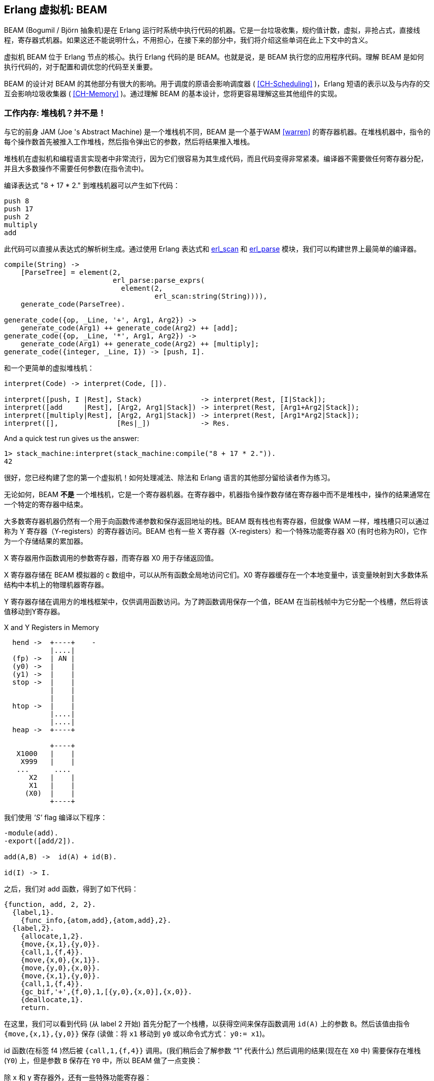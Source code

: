 [[CH-BEAM]]
== Erlang 虚拟机: BEAM

BEAM  (Bogumil / Björn 抽象机)是在 Erlang 运行时系统中执行代码的机器。它是一台垃圾收集，规约值计数，虚拟，非抢占式，直接线程，寄存器式机器。如果这还不能说明什么，不用担心，在接下来的部分中，我们将介绍这些单词在此上下文中的含义。

虚拟机 BEAM 位于 Erlang 节点的核心。执行 Erlang 代码的是 BEAM。也就是说，是 BEAM 执行您的应用程序代码。理解 BEAM 是如何执行代码的，对于配置和调优您的代码至关重要。

BEAM 的设计对 BEAM 的其他部分有很大的影响。用于调度的原语会影响调度器 ( xref:CH-Scheduling[] )，Erlang 短语的表示以及与内存的交互会影响垃圾收集器 ( xref:CH-Memory[] )。通过理解 BEAM 的基本设计，您将更容易理解这些其他组件的实现。

=== 工作内存: 堆栈机？并不是！

与它的前身 JAM (Joe 's Abstract Machine) 是一个堆栈机不同，BEAM 是一个基于WAM <<warren>> 的寄存器机器。在堆栈机器中，指令的每个操作数首先被推入工作堆栈，然后指令弹出它的参数，然后将结果推入堆栈。

堆栈机在虚拟机和编程语言实现者中非常流行，因为它们很容易为其生成代码，而且代码变得非常紧凑。编译器不需要做任何寄存器分配，并且大多数操作不需要任何参数(在指令流中)。

编译表达式 "8 + 17 * 2." 到堆栈机器可以产生如下代码：

----
push 8
push 17
push 2
multiply
add
----

此代码可以直接从表达式的解析树生成。通过使用 Erlang 表达式和 https://erlang.org/doc/man/erl_scan.html[+erl_scan+]  和 https://erlang.org/doc/man/erl_parse.html[+erl_parse+] 模块，我们可以构建世界上最简单的编译器。

[source,erlang]
-------------------------------------------
compile(String) ->
    [ParseTree] = element(2,
			  erl_parse:parse_exprs(
			    element(2,
				    erl_scan:string(String)))),
    generate_code(ParseTree).

generate_code({op, _Line, '+', Arg1, Arg2}) -> 
    generate_code(Arg1) ++ generate_code(Arg2) ++ [add];
generate_code({op, _Line, '*', Arg1, Arg2}) -> 
    generate_code(Arg1) ++ generate_code(Arg2) ++ [multiply];
generate_code({integer, _Line, I}) -> [push, I].
-------------------------------------------

和一个更简单的虚拟堆栈机：

[source,erlang]
-------------------------------------------
interpret(Code) -> interpret(Code, []).

interpret([push, I |Rest], Stack)              -> interpret(Rest, [I|Stack]);
interpret([add     |Rest], [Arg2, Arg1|Stack]) -> interpret(Rest, [Arg1+Arg2|Stack]);
interpret([multiply|Rest], [Arg2, Arg1|Stack]) -> interpret(Rest, [Arg1*Arg2|Stack]);
interpret([],              [Res|_])            -> Res.
-------------------------------------------

And a quick test run gives us the answer:

[source,erlang]
-------------------------------------------
1> stack_machine:interpret(stack_machine:compile("8 + 17 * 2.")).
42
-------------------------------------------

很好，您已经构建了您的第一个虚拟机！如何处理减法、除法和 Erlang 语言的其他部分留给读者作为练习。

无论如何，BEAM *不是* 一个堆栈机，它是一个寄存器机器。在寄存器中，机器指令操作数存储在寄存器中而不是堆栈中，操作的结果通常在一个特定的寄存器中结束。

大多数寄存器机器仍然有一个用于向函数传递参数和保存返回地址的栈。BEAM 既有栈也有寄存器，但就像 WAM 一样，堆栈槽只可以通过称为 Y 寄存器（Y-registers）的寄存器访问。BEAM 也有一些 X 寄存器（X-registers）和一个特殊功能寄存器 X0 (有时也称为R0)，它作为一个存储结果的累加器。

X 寄存器用作函数调用的参数寄存器，而寄存器 X0 用于存储返回值。

X 寄存器存储在 BEAM 模拟器的 c 数组中，可以从所有函数全局地访问它们。X0 寄存器缓存在一个本地变量中，该变量映射到大多数体系结构中本机上的物理机器寄存器。

Y 寄存器存储在调用方的堆栈框架中，仅供调用函数访问。为了跨函数调用保存一个值，BEAM 在当前栈帧中为它分配一个栈槽，然后将该值移动到Y寄存器。

[[x_and_y_regs_in_memory]]
.X and Y Registers in Memory
[ditaa]
----
  hend ->  +----+    -
           |....|
  (fp) ->  | AN |
  (y0) ->  |    |
  (y1) ->  |    |
  stop ->  |    |
           |    |
           |    |
  htop ->  |    |
           |....|
           |....|
  heap ->  +----+

           +----+
   X1000   |    |
    X999   |    |
   ...      .... 
      X2   |    |
      X1   |    |
     (X0)  |    |
           +----+
----

我们使用 _'S'_ flag 编译以下程序：

[source,erlang]
------------------------------------------
-module(add).
-export([add/2]).

add(A,B) ->  id(A) + id(B).

id(I) -> I.
------------------------------------------

之后，我们对 add 函数，得到了如下代码：

[source,erlang]
------------------------------------------
{function, add, 2, 2}.
  {label,1}.
    {func_info,{atom,add},{atom,add},2}.
  {label,2}.
    {allocate,1,2}.
    {move,{x,1},{y,0}}.
    {call,1,{f,4}}.
    {move,{x,0},{x,1}}.
    {move,{y,0},{x,0}}.
    {move,{x,1},{y,0}}.
    {call,1,{f,4}}.
    {gc_bif,'+',{f,0},1,[{y,0},{x,0}],{x,0}}.
    {deallocate,1}.
    return.
------------------------------------------

在这里，我们可以看到代码 (从 label 2 开始) 首先分配了一个栈槽，以获得空间来保存函数调用 `id(A)` 上的参数 `B`。然后该值由指令 `{move,{x,1},{y,0}}` 保存 (读做：将 `x1` 移动到 `y0` 或以命令式方式： `y0:= x1`)。

id 函数(在标签 f4 )然后被 `{call,1,{f,4}}` 调用。(我们稍后会了解参数 “1” 代表什么) 然后调用的结果(现在在 `X0` 中) 需要保存在堆栈 (`Y0`) 上，但是参数 `B` 保存在 `Y0` 中，所以 BEAM 做了一点变换：

除 x 和 y 寄存器外，还有一些特殊功能寄存器：

.Special Purpose Registers
* Htop - The top of the heap.（堆顶）
* E - The top of the stack. （栈顶）
* CP - Continuation Pointer, i.e. function return address （接续点）
* I - instruction pointer （指令指针）
* fcalls - reduction counter （规约值计数器）

这些寄存器是 PCB 中相应字段的缓存版本。

------------------------------------------
    {move,{x,0},{x,1}}. % x1 := x0 (id(A))
    {move,{y,0},{x,0}}. % x0 := y0 (B)
    {move,{x,1},{y,0}}. % y0 := x1 (id(A))
------------------------------------------

现在我们在 `x0` 中有了第二个参数 `B` (第一个参数寄存器)，我们可以再次调用 `id` 函数 `{call,1,{f,4}}`。

在调用后，x0 包含 `id(B)`，`y0` 包含 `id(A)`，现在我们可以进行加法操作：`{gc_bif,'+',{f,0},1,[{y,0},{x,0}],{x,0}}`。(稍后我们将详细讨论 BIF 调用和 GC。)

[[SEC-Dispatch_directly_threaded_code]]

=== 分派(Dispatch)：直接线程代码

BEAM 中的指令译码器是用一种被称为直接线程（ _directly threaded_ ）代码的技术实现的。在这个上下文中，线程 _thread_ 这个词与操作系统线程、并发性或并行性没有任何关系。它是通过虚拟机本身线程化的执行路径。

如果我们看一下上文所示的处理算术表达式的朴素堆栈机，就会发现我们使用 Erlang 原子和模式匹配来解码要执行的指令。这是一个非常重的解码机器指令的机器。在实际机器中，我们将每条指令编码为一个 “机器字” 整数。

我们可以使用 C 语言，将堆栈机重写为 _字节码_（ _byte code_ ）机。首先，我们重写编译器，使其产生字节码。这是非常直接的，只需将每条被编码为 atom 的指令替换为表示该指令的字节。为了能够处理大于 255 的整数，我们将整数编码为一个存储大小 ( size ) 的字节，后面接的是用字节编码的整数数值。

[source,erlang]
-------------------------------------------
compile(Expression, FileName) ->
    [ParseTree] = element(2,
			  erl_parse:parse_exprs(
			    element(2,
				    erl_scan:string(Expression)))),
    file:write_file(FileName, generate_code(ParseTree) ++ [stop()]).

generate_code({op, _Line, '+', Arg1, Arg2}) -> 
    generate_code(Arg1) ++ generate_code(Arg2) ++ [add()];
generate_code({op, _Line, '*', Arg1, Arg2}) -> 
    generate_code(Arg1) ++ generate_code(Arg2) ++ [multiply()];
generate_code({integer, _Line, I}) -> [push(), integer(I)].

stop()     -> 0.
add()      -> 1.
multiply() -> 2.
push()     -> 3.
integer(I) ->    
    L = binary_to_list(binary:encode_unsigned(I)),
    [length(L) | L].
-------------------------------------------
现在让我们用 C 语言编写一个简单的虚拟机。完整的代码可以在 xref:AP-listings[] 中找到。

[source,c++]
-------------------------------------------
#define STOP 0
#define ADD  1
#define MUL  2
#define PUSH 3

#define pop()   (stack[--sp])
#define push(X) (stack[sp++] = X)

int run(char *code) {
  int stack[1000];
  int sp = 0, size = 0, val = 0;
  char *ip = code;

  while (*ip != STOP) {
    switch (*ip++) {
    case ADD: push(pop() + pop()); break;
    case MUL: push(pop() * pop()); break;
    case PUSH:
      size = *ip++; 
      val = 0;
      while (size--) { val = val * 256 + *ip++; }
      push(val);
      break;
    }
  }
  return pop();
}
-------------------------------------------

你看，用  C 语言写的虚拟机不需要非常复杂。这台机器只是一个循环，通过查看指令指针 ( _instruction pointer_ , `ip`) 指向的值来检查每条指令的字节码。

对于每个字节码指令，它将通过指令字节码分支跳转，跳到对应指令的 case 上执行指令。这需要对指令进行解码，然后跳转到正确的代码上。如果我们看一下vsm.c (+gcc -S vsm.c+) 的汇编指令，我们可以看到解码器的内部循环：

[source,assembly]
-------------------------------------------
L11:
        movl    -16(%ebp), %eax
        movzbl  (%eax), %eax
        movsbl  %al, %eax
        addl    $1, -16(%ebp)
        cmpl    $2, %eax
        je      L7
        cmpl    $3, %eax
        je      L8
        cmpl    $1, %eax
        jne     L5
-------------------------------------------

它必须将字节代码与每个指令代码进行比较，然后执行条件跳转。在一个指令集中有许多指令的真实机器中，这可能会变得相当昂贵。

更好的解决方案是有一个包含代码地址的表，这样我们就可以在表中使用索引来加载地址并跳转，而不需要进行比较。这种技术有时称为 _标记线程代码_ ( _token threaded code_ )。更进一步，我们可以将实现指令的函数的地址存储在代码内存中。这叫做 _子程序线程代码_ ( _subroutine threaded code_ )。

这种方法将使在运行时解码更简单，但它使整个VM更加复杂，因为它需要一个加载器。加载程序将字节代码指令替换为实现指令的函数的地址。

一个加载器可能看起来像这样：

[source, C]
-------------------------------------------
typedef void (*instructionp_t)(void);

instructionp_t *read_file(char *name) {
  FILE *file;
  instructionp_t *code;
  instructionp_t *cp;
  long  size;
  char ch;
  unsigned int val;

  file = fopen(name, "r");

  if(file == NULL) exit(1);

  fseek(file, 0L, SEEK_END);
  size = ftell(file);
  code = calloc(size, sizeof(instructionp_t));	
  if(code == NULL) exit(1);
  cp = code;

  fseek(file, 0L, SEEK_SET);	
  while ( ( ch = fgetc(file) ) != EOF ) 
    {
      switch (ch) {
      case ADD: *cp++ = &add; break;
      case MUL: *cp++ = &mul; break;
      case PUSH:
	*cp++ = &pushi; 
	ch = fgetc(file); 
	val = 0;
	while (ch--) { val = val * 256 + fgetc(file); } 
	*cp++ = (instructionp_t) val;
	break;
      }
    }
  *cp = &stop;

  fclose(file);
  return code;
}
-------------------------------------------

正如我们所看到的，我们在加载时做了更多的工作，包括对大于255的整数进行解码。(是的，我知道，以上代码对于非常大的整数是不安全的。)

如此，解码和分派循环的VM变得相当简单：

[source, C]
-------------------------------------------
int run() {
  sp = 0;
  running = 1;

  while (running) (*ip++)();

  return pop();
}
-------------------------------------------

然后我们只需要实现这些指令：

[source, C]
-------------------------------------------
void add()  { int x,y; x = pop(); y = pop(); push(x + y); }
void mul()  { int x,y; x = pop(); y = pop(); push(x * y); }
void pushi(){ int x;   x = (int)*ip++;       push(x); }
void stop() { running = 0; }
-------------------------------------------

在 BEAM 中，这个概念更进一步，BEAM使用直接线程代码(_directly threaded code_ 有时也被称为 _thread code_ )。在直接线程代码中，调用和返回序列被直接跳转到下一条指令的实现所取代。为了在 C 语言中实现这一点，BEAM 使用了 GCC "labels as values" 扩展。

稍后我们将进一步研究 BEAM 模拟器，但我们将快速了解 add 指令是如何实现的。由于大量使用宏，代码有些难以理解。这个 `STORE_ARITH_RESULT` 宏实际上隐藏了一个看起来像：`I += 4; Goto(*I);` 的分派函数。

[source, C]
-------------------------------------------
#define OpCase(OpCode)    lb_##OpCode
#define Goto(Rel) goto *(Rel)

...

 OpCase(i_plus_jId):
 {
     Eterm result;

     if (is_both_small(tmp_arg1, tmp_arg2)) {
     Sint i = signed_val(tmp_arg1) + signed_val(tmp_arg2);
     ASSERT(MY_IS_SSMALL(i) == IS_SSMALL(i));
     if (MY_IS_SSMALL(i)) {
         result = make_small(i);
         STORE_ARITH_RESULT(result);
     }
     
     }
     arith_func = ARITH_FUNC(mixed_plus);
     goto do_big_arith2;
 }
-------------------------------------------

为了让我们更容易理解 BEAM 分派器是如何实现的，让我们举一个更形象的例子。我们将从一些真正的 external BEAM 代码开始，然后我会发明一些 internal BEAM 指令，并用 C 实现它们。

如果我们从 Erlang 中一个简单的 add 函数开始：

[source, Erlang]
-------------------------------------------
add(A,B) -> id(A) + id(B).
-------------------------------------------

编译为 BEAM 码后如下：

[source, Erlang]
-------------------------------------------
{function, add, 2, 2}.
  {label,1}.
    {func_info,{atom,add},{atom,add},2}.
  {label,2}.
    {allocate,1,2}.
    {move,{x,1},{y,0}}.
    {call,1,{f,4}}.
    {move,{x,0},{x,1}}.
    {move,{y,0},{x,0}}.
    {move,{x,1},{y,0}}.
    {call,1,{f,4}}.
    {gc_bif,'+',{f,0},1,[{y,0},{x,0}],{x,0}}.
    {deallocate,1}.
    return.
-------------------------------------------

(完整代码见  xref:AP-listings[]  中的 add.erl 和 add.S。)

现在，如果我们聚焦这段代码中函数调用的三条指令：

[source, Erlang]
-------------------------------------------
    {move,{x,0},{x,1}}.
    {move,{y,0},{x,0}}.
    {move,{x,1},{y,0}}.
-------------------------------------------

这段代码首先将函数调用  (`x0`)  的返回值保存在一个新的寄存器 (`x1`) 中。然后，它将调用者保存寄存器 (`y0`)  移动到第一个参数寄存器 (`x0`)。最后，它将 x1 中保存的值移动到调用者保存寄存器 (`y0`) ，以便在下一个函数调用时依旧存活。

假设我们要在 BEAM 中实现三条指令 +move_xx+, +move_yx+, 和 +move_xy+  ( 这些指令在 BEAM 中不存在，我们只是用它们来演示这个例子)：

[source, C]
-------------------------------------------
#define OpCase(OpCode)    lb_##OpCode
#define Goto(Rel) goto *((void *)Rel)
#define Arg(N) (Eterm *) I[(N)+1]


  OpCase(move_xx):
  {
     x(Arg(1)) = x(Arg(0));
     I += 3;
     Goto(*I);
  }

  OpCase(move_yx): {
    x(Arg(1)) = y(Arg(0));
    I += 3;
    Goto(*I);
  }


  OpCase(move_xy): {
    y(Arg(1)) = x(Arg(0));
    I += 3;
    Goto(*I);
  }

-------------------------------------------

注意，`+goto *+` 中的星号并不意味着解引用，该表达式意味着跳转到地址指针，我们实际上应该将其写为 `+goto*+`。

现在假设这些指令的编译后的 C 代码最终被加载在内存地址 0x3000、0x3100 和 0x3200中。当 BEAM 码被加载时，三个移动指令中的代码将被执行指令的内存地址所取代。假设代码 (`+{move,{x,0},{x,1}}, {move,{y,0},{x,0}}, {move,{x,1},{y,0}}+`) 被加载到地址 0x1000：

-------------------------------------------
                     /  0x1000: 0x3000 -> 0x3000: OpCase(move_xx): x(Arg(1)) = x(Arg(0))
{move,{x,0},{x,1}}  {   0x1004: 0x0                                I += 3;
                     \  0x1008: 0x1                                Goto(*I);
                     /  0x100c: 0x3100
{move,{y,0},{x,0}}  {   0x1010: 0x0
                     \  0x1014: 0x0
                     /  0x1018: 0x3200
{move,{x,1},{y,0}}  {   0x101c: 0x1
                     \  0x1020: 0x0
-------------------------------------------

地址 0x1000 处的一个"字"指向 move_xx 指令的实现。如果寄存器 `I` 包含指向 0x1000 的指令指针，那么分派器将会去获取  `+*I+`( 即 0x3000 ) 并跳转到那个地址。 (`+goto* *I+`)

在 xref:CH-Instructions[] 中，我们将更深入地研究一些真实的 BEAM 指令以及它们是如何实现的。

=== 调度：非抢占，规约值计数

大多数现代多线程操作系统使用抢占式调度。这意味着操作系统决定何时从一个进程切换到另一个进程，而不管进程在做什么。这可以保护其他进程不受某个进程行为不当(例如：没有及时做出让步)的影响。

在使用非抢占式调度器的协作多任务中，运行的进程决定何时让步。这样做的好处是，让步过程可以在已知状态下完成。

例如，在像 Erlang 这样具有动态内存管理和类型标记值的语言中，实现可能被设计成只有在工作内存中没有 ”解除标记 ( untagged )“ 值时进程才会产生进程调度让步。

以 add 指令为例，要添加两个 Erlang 整数，仿真器首先必须解除对整数的标记（译注：值的类型标记被记录在变量所占内存中，要取得整数值，需要先把标签去除），然后将它们相加，然后将结果标记为（译注：增加标签）整数。如果使用了完全抢占式的调度程序，则无法保证在未标记整数时进程不会挂起。或者进程在堆上创建元组时被挂起，只剩下半个元组。这将使遍历挂起的进程堆栈和堆变得非常困难。

在语言级别上，所有进程都是并发运行的，程序员不应该处理显式的调度让步。BEAM 通过跟踪进程运行了多长时间来解决这个问题。这是通过计算规约值来实现的。这个术语最初来自于微积分中使用的数学术语：lambda 演算中使用的 beta-reduction。

BEAM 中规约值的定义并不是很明确，但我们可以把它看作是一小块工作，不会花太长时间 ( _too long_ )。每个函数调用都被视为一次规约计数。BEAM 在进入每个函数时都要做一个测试，以检查进程是否耗尽了所有的规约值。如果有剩余的规约值，函数将被执行，否则进程将被挂起。

由于 Erlang 中没有循环，只有尾部递归函数调用，所以很难编写一个不消耗掉规约计数而完成大量工作的程序。

[WARNING]
====

有些 BIFs 只使用 1 个规约计数就可以运行很长时间，比如 +term_to_binary+ 和 +binary_to_term+。请确保调用这些BIFs时，只使用小项式或 binary，否则可能会将调度器锁定很长一段时间。

另外，如果您编写自己的 NIFs，请确保它们能够产生让步，并与运行时间成比例地使规约值减少。
====

我们将在 xref:CH-Scheduling[] 中详细介绍调度器的工作方式。

=== 内存管理：垃圾收集

Erlang 支持垃圾回收；作为 Erlang 程序员，您不需要执行显式内存管理。在 BEAM 层面，代码负责检查栈和堆溢出，并在栈和堆上分配足够的空间。

BEAM 指令 https://github.com/erlang/otp/blob/OTP-23.0/lib/compiler/src/genop.tab#L118[+test_heap+] 将确保堆上有足够的空间满足需求。如果需要，该指令将调用垃圾收集器来回收堆上的空间。垃圾收集器将依次调用内存子系统的更底层实现来根据需要分配或释放内存。我们将在 xref:CH-Memory[] 中详细介绍内存管理和垃圾收集。

=== BEAM: 一个虚拟机

BEAM 是一个虚拟机，也就是说它是用软件而不是硬件实现的。已经有项目通过 FPGA 实现 BEAM，同样也没有什么可以阻止任何人在硬件上实现 BEAM。一个更好的描述可能是称 BEAM 为一个抽象的机器，并把它看作可以执行 BEAM 代码的机器的蓝图。事实上，BEAM 中的 "AM" 两个字母就代表 “抽象机器”。

在本书中，我们将不区分抽象机器，虚拟机或它们的实现。在更正式的设定中，抽象机器是计算机的理论模型，虚拟机是抽象机器的软件实现，或者是真实物理机器的软件仿真器。

不幸的是，目前还没有关于 BEAM 的官方规范，它目前仅由 Erlang/OTP 中的实现定义。如果您想实现您自己的 BEAM，您就必须尝试模拟当前的实现，而不知道哪些部分是必要的，哪些部分是偶然的。你必须模仿每一个可观察的行为，以确保你有一个有效的 BEAM 解释器。

****

*TODO:* Conclusion and handover to the chapters on instructions.

****
